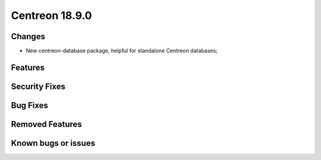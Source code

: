 ###############
Centreon 18.9.0
###############

Changes
-------

* New centreon-database package, helpful for standalone Centreon databases;

Features
--------

Security Fixes
--------------

Bug Fixes
---------

Removed Features
----------------

Known bugs or issues
--------------------
